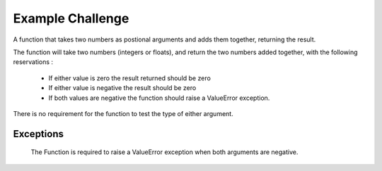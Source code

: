 =================
Example Challenge
=================

A function that takes two numbers as postional arguments and adds them together, returning the result.

The function will take two numbers (integers or floats), and return the two numbers added together, with the
following reservations :

 - If either value is zero the result returned should be zero
 - If either value is negative the result should be zero
 - If both values are negative the function should raise a ValueError exception.

There is no requirement for the function to test the type of either argument.

Exceptions
----------

    The Function is required to raise a ValueError exception when both arguments are negative.
